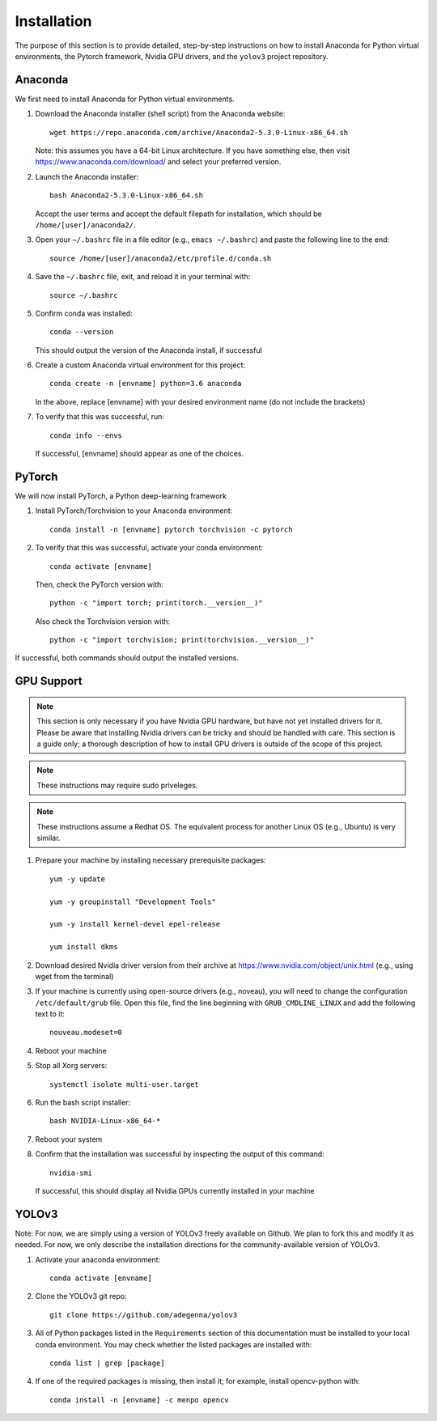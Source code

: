 Installation
=====================

The purpose of this section is to provide detailed, step-by-step
instructions on how to install Anaconda for Python virtual
environments, the Pytorch framework, Nvidia GPU drivers, and the
``yolov3`` project repository.

Anaconda
---------------------

We first need to install Anaconda for Python virtual environments.

#. Download the Anaconda installer (shell script) from the Anaconda website::

     wget https://repo.anaconda.com/archive/Anaconda2-5.3.0-Linux-x86_64.sh

   Note: this assumes you have a 64-bit Linux architecture. If you have something else, then visit https://www.anaconda.com/download/ and select your preferred version.

#. Launch the Anaconda installer::

     bash Anaconda2-5.3.0-Linux-x86_64.sh

   Accept the user terms and accept the default filepath for installation, which should be ``/home/[user]/anaconda2/``.

#. Open your ``∼/.bashrc`` file in a file editor (e.g., ``emacs ∼/.bashrc``) and paste the following line to the end::

     source /home/[user]/anaconda2/etc/profile.d/conda.sh

#. Save the ``∼/.bashrc`` file, exit, and reload it in your terminal with::

     source ∼/.bashrc
   
#. Confirm conda was installed::

     conda --version

   This should output the version of the Anaconda install, if successful

#. Create a custom Anaconda virtual environment for this project::

     conda create -n [envname] python=3.6 anaconda

   In the above, replace [envname] with your desired environment name (do not include the brackets)

#. To verify that this was successful, run::

     conda info --envs

   If successful, [envname] should appear as one of the choices.

PyTorch
---------------------

We will now install PyTorch, a Python deep-learning framework

#. Install PyTorch/Torchvision to your Anaconda environment::

     conda install -n [envname] pytorch torchvision -c pytorch

#. To verify that this was successful, activate your conda environment::

     conda activate [envname]

   Then, check the PyTorch version with::

     python -c "import torch; print(torch.__version__)"

   Also check the Torchvision version with::

     python -c "import torchvision; print(torchvision.__version__)"

If successful, both commands should output the installed versions.

GPU Support
---------------------

.. note:: 
   This section is only necessary if you have Nvidia GPU hardware, but have not yet installed drivers for it. Please be aware that installing Nvidia drivers can be tricky and should be handled with care. This section is a guide only; a thorough description of how to install GPU drivers is outside of the scope of this project.

.. note:: 
   These instructions may require sudo priveleges.

.. note:: 
   These instructions assume a Redhat OS. The equivalent process for another Linux OS (e.g., Ubuntu) is very similar.

#. Prepare your machine by installing necessary prerequisite packages::

     yum -y update

     yum -y groupinstall "Development Tools"

     yum -y install kernel-devel epel-release

     yum install dkms

#. Download desired Nvidia driver version from their archive at https://www.nvidia.com/object/unix.html (e.g., using wget from the terminal)

#. If your machine is currently using open-source drivers (e.g., noveau), you will need to change the configuration ``/etc/default/grub`` file. Open this file, find the line beginning with ``GRUB_CMDLINE_LINUX`` and add the following text to it::

     nouveau.modeset=0

4. Reboot your machine

5. Stop all Xorg servers::

     systemctl isolate multi-user.target

6. Run the bash script installer::

     bash NVIDIA-Linux-x86_64-*

7. Reboot your system

8. Confirm that the installation was successful by inspecting the output of this command::

     nvidia-smi
   
   If successful, this should display all Nvidia GPUs currently installed in your machine

YOLOv3
---------------------

Note: For now, we are simply using a version of YOLOv3 freely available on Github. We plan to fork this and modify it as needed. For now, we only describe the installation directions for the community-available version of YOLOv3.

#. Activate your anaconda environment::

     conda activate [envname]

#. Clone the YOLOv3 git repo::

     git clone https://github.com/adegenna/yolov3

#. All of Python packages listed in the ``Requirements`` section of this documentation must be installed to your local conda environment. You may check whether the listed packages are installed with::

     conda list | grep [package]

#. If one of the required packages is missing, then install it; for example, install opencv-python with::

     conda install -n [envname] -c menpo opencv
